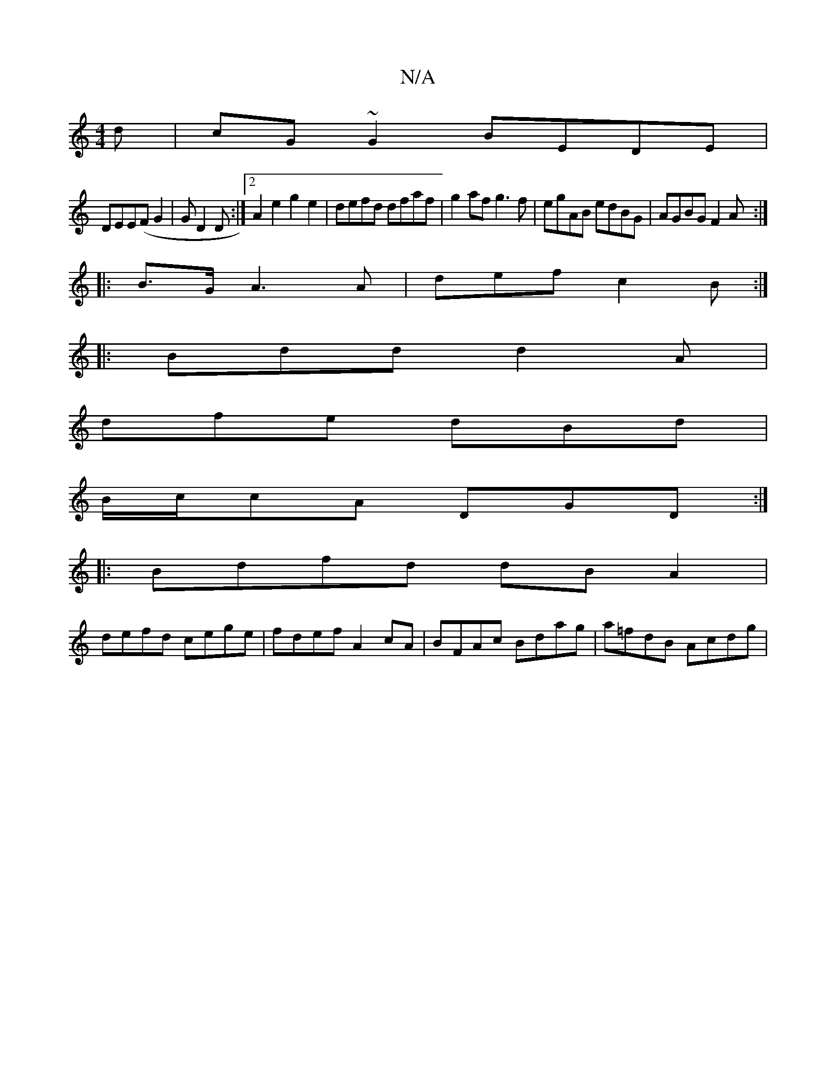 X:1
T:N/A
M:4/4
R:N/A
K:Cmajor
d|cG~G2 BEDE|
DEE(F G2 | GD2D :|[2 A2 e2 g2e2 |defd dfaf|g2af g3f|egAB edBG|AGBG F2A:|
|:B>GA3 A | def c2B :|
|:Bdd d2 A|
dfe dBd|
B/c/cA DGD :|
|:Bdfd dBA2|
defd cege|fdef A2 cA|BFAc Bdag|a=fdB Acdg|